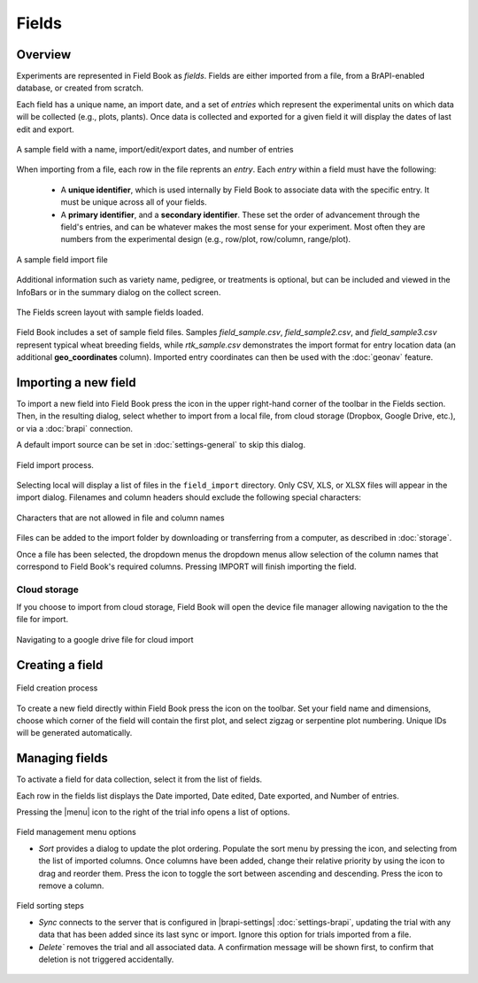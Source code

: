 Fields
======
Overview
--------

Experiments are represented in Field Book as *fields*. Fields are either imported from a file, from a BrAPI-enabled database, or created from scratch.

Each field has a unique name, an import date, and a set of *entries* which represent the experimental units on which data will be collected (e.g., plots, plants). Once data is collected and exported for a given field it will display the dates of last edit and export.

.. figure:: /_static/images/fields/fields_list_item.png
   :width: 60%
   :align: center
   :alt: Field list item

   A sample field with a name, import/edit/export dates, and number of entries

When importing from a file, each row in the file reprents an *entry*. Each *entry* within a field must have the following: 

   * A **unique identifier**, which is used internally by Field Book to associate data with the specific entry. It must be unique across all of your fields.
  
   * A **primary identifier**, and a **secondary identifier**. These set the order of advancement through the field's entries, and can be whatever makes the most sense for your experiment. Most often they are numbers from the experimental design (e.g., row/plot, row/column, range/plot).

.. figure:: /_static/images/fields/fields_import_format.png
   :width: 90%
   :align: center
   :alt: Sample import file

   A sample field import file

Additional information such as variety name, pedigree, or treatments is optional, but can be included and viewed in the InfoBars or in the summary dialog on the collect screen.

.. figure:: /_static/images/fields/fields_framed.png
   :width: 40%
   :align: center
   :alt: Fields layout

   The Fields screen layout with sample fields loaded.

Field Book includes a set of sample field files. Samples *field_sample.csv*, *field_sample2.csv*, and *field_sample3.csv* represent typical wheat breeding fields, while *rtk_sample.csv* demonstrates the import format for entry location data (an additional **geo_coordinates** column). Imported entry coordinates can then be used with the |geonav| :doc:`geonav` feature.   

Importing a new field
---------------------

To import a new field into Field Book press the |add| icon in the upper right-hand corner of the toolbar in the Fields section. Then, in the resulting dialog, select whether to import from a local file, from cloud storage (Dropbox, Google Drive, etc.), or via a |brapi| :doc:`brapi` connection.

A default import source can be set in |settings| :doc:`settings-general` to skip this dialog.

.. figure:: /_static/images/fields/fields_import_joined.png
   :width: 100%
   :align: center
   :alt: Field import screens

   Field import process.

Selecting local will display a list of files in the ``field_import`` directory. Only CSV, XLS, or XLSX files will appear in the import dialog. Filenames and column headers should exclude the following special characters:

.. figure:: /_static/images/fields/fields_illegal_characters.png
   :width: 40%
   :align: center
   :alt: Field file illegal characters

   Characters that are not allowed in file and column names

Files can be added to the import folder by downloading or transferring from a computer, as described in :doc:`storage`.

Once a file has been selected, the dropdown menus the dropdown menus allow selection of the column names that correspond to Field Book's required columns. Pressing IMPORT will finish importing the field.

Cloud storage
~~~~~~~~~~~~~

If you choose to import from cloud storage, Field Book will open the device file manager allowing navigation to the the file for import.

.. figure:: /_static/images/fields/fields_cloud_import.png
   :width: 40%
   :align: center
   :alt: Field import from drive

   Navigating to a google drive file for cloud import

Creating a field
----------------

.. figure:: /_static/images/fields/fields_create_joined.png
   :width: 100%
   :align: center
   :alt: Field creation screens

   Field creation process

To create a new field directly within Field Book press the |create| icon on the toolbar. Set your field name and dimensions, choose which corner of the field will contain the first plot, and select zigzag or serpentine plot numbering. Unique IDs will be generated automatically.

Managing fields
---------------

To activate a field for data collection, select it from the list of fields.

Each row in the fields list displays the Date imported, Date edited, Date exported, and Number of entries.

Pressing the |menu| icon to the right of the trial info opens a list of options.

.. figure:: /_static/images/fields/fields_list_menu_framed.png
   :width: 40%
   :align: center
   :alt: Field management menu options

   Field management menu options
   
   * `Sort` provides a dialog to update the plot ordering. Populate the sort menu by pressing the |add| icon, and selecting from the list of imported columns. Once columns have been added, change their relative priority by using the |reorder| icon to drag and reorder them. Press the |sort| icon to toggle the sort between ascending and descending. Press the |delete| icon to remove a column. 

.. figure:: /_static/images/fields/fields_sorting_joined.png
   :width: 80%
   :align: center
   :alt: Field sorting steps

   Field sorting steps
   
   * `Sync` connects to the server that is configured in |brapi-settings| :doc:`settings-brapi`, updating the trial with any data that has been added since its last sync or import. Ignore this option for trials imported from a file.

   * `Delete`` removes the trial and all associated data. A confirmation message will be shown first, to confirm that deletion is not triggered accidentally.

.. |geonav| image:: /_static/icons/settings/main/map-search.png
  :width: 20

.. |add| image:: /_static/icons/fields/plus-circle.png
  :width: 20

.. |settings| image:: /_static/icons/settings/main/cog-outline.png
  :width: 20

.. |brapi| image:: /_static/icons/settings/main/server-network.png
  :width: 20

.. |create| image:: /_static/icons/fields/table-large-plus.png
  :width: 20

.. |reorder| image:: /_static/icons/traits/reorder-horizontal.png
  :width: 20

.. |sort| image:: /_static/icons/fields/sort-ascending.png
  :width: 20

.. |delete| image:: /_static/icons/settings/sounds/delete.png
  :width: 20